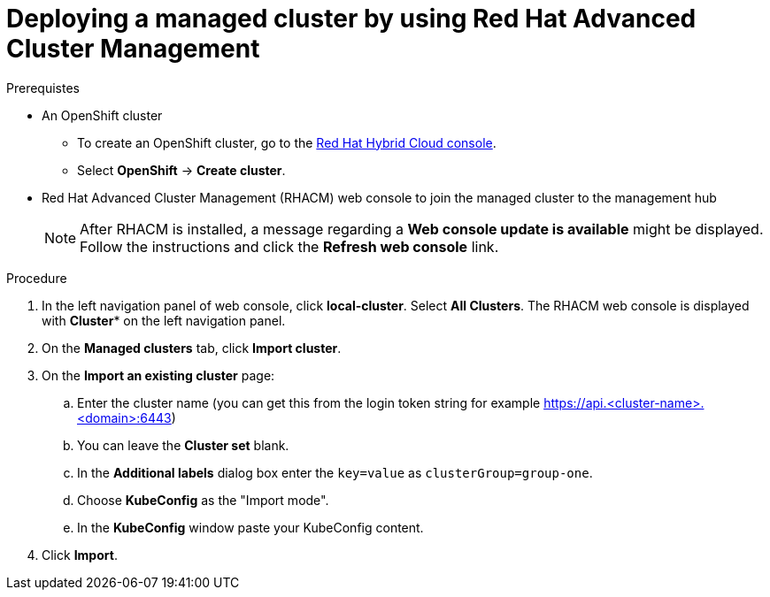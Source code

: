 :_content-type: PROCEDURE
:imagesdir: ../../images

[id="deploying-a-managed-cluster-using-rhacm"]
= Deploying a managed cluster by using Red Hat Advanced Cluster Management

.Prerequistes

* An OpenShift cluster
 ** To create an OpenShift cluster, go to the https://console.redhat.com/[Red Hat Hybrid Cloud console].
 ** Select *OpenShift* -> *Create cluster*.

* Red Hat Advanced Cluster Management (RHACM) web console to join the managed cluster to the management hub
+
[NOTE]
====
After RHACM is installed, a message regarding a *Web console update is available* might be displayed. Follow the instructions and click the *Refresh web console* link.
====

.Procedure

. In the left navigation panel of web console, click *local-cluster*. Select *All Clusters*. The RHACM web console is displayed with *Cluster** on the left navigation panel.
. On the *Managed clusters* tab, click *Import cluster*.
. On the *Import an existing cluster* page: 
.. Enter the cluster name (you can get this from the login token string for example https://api.<cluster-name>.<domain>:6443)
.. You can leave the *Cluster set* blank. 
.. In the *Additional labels* dialog box enter the `key=value` as `clusterGroup=group-one`.
.. Choose *KubeConfig* as the "Import mode". 
.. In the *KubeConfig* window paste your KubeConfig content. 
. Click *Import*.
